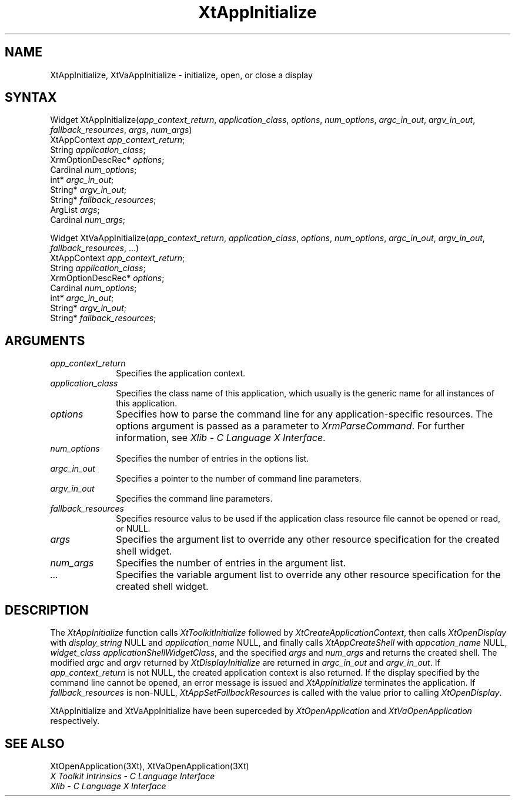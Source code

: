 .\" $XConsortium: XtAppInit.man /main/8 1996/12/09 16:13:18 kaleb $
.\"
.\" Copyright (c) 1993, 1994  X Consortium
.\" 
.\" Permission is hereby granted, free of charge, to any person obtaining a
.\" copy of this software and associated documentation files (the "Software"), 
.\" to deal in the Software without restriction, including without limitation 
.\" the rights to use, copy, modify, merge, publish, distribute, sublicense, 
.\" and/or sell copies of the Software, and to permit persons to whom the 
.\" Software furnished to do so, subject to the following conditions:
.\" 
.\" The above copyright notice and this permission notice shall be included in
.\" all copies or substantial portions of the Software.
.\" 
.\" THE SOFTWARE IS PROVIDED "AS IS", WITHOUT WARRANTY OF ANY KIND, EXPRESS OR
.\" IMPLIED, INCLUDING BUT NOT LIMITED TO THE WARRANTIES OF MERCHANTABILITY,
.\" FITNESS FOR A PARTICULAR PURPOSE AND NONINFRINGEMENT.  IN NO EVENT SHALL 
.\" THE X CONSORTIUM BE LIABLE FOR ANY CLAIM, DAMAGES OR OTHER LIABILITY, 
.\" WHETHER IN AN ACTION OF CONTRACT, TORT OR OTHERWISE, ARISING FROM, OUT OF 
.\" OR IN CONNECTION WITH THE SOFTWARE OR THE USE OR OTHER DEALINGS IN THE 
.\" SOFTWARE.
.\" 
.\" Except as contained in this notice, the name of the X Consortium shall not 
.\" be used in advertising or otherwise to promote the sale, use or other 
.\" dealing in this Software without prior written authorization from the 
.\" X Consortium.
.ds tk X Toolkit
.ds xT X Toolkit Intrinsics \- C Language Interface
.ds xI Intrinsics
.ds xW X Toolkit Athena Widgets \- C Language Interface
.ds xL Xlib \- C Language X Interface
.ds xC Inter-Client Communication Conventions Manual
.ds Rn 3
.ds Vn 2.2
.hw XtApp-Initialize XtVa-App-Initialize
.na
.de Ds
.nf
.\\$1D \\$2 \\$1
.ft 1
.ps \\n(PS
.\".if \\n(VS>=40 .vs \\n(VSu
.\".if \\n(VS<=39 .vs \\n(VSp
..
.de De
.ce 0
.if \\n(BD .DF
.nr BD 0
.in \\n(OIu
.if \\n(TM .ls 2
.sp \\n(DDu
.fi
..
.de FD
.LP
.KS
.TA .5i 3i
.ta .5i 3i
.nf
..
.de FN
.fi
.KE
.LP
..
.de IN		\" send an index entry to the stderr
..
.de C{
.KS
.nf
.D
.\"
.\"	choose appropriate monospace font
.\"	the imagen conditional, 480,
.\"	may be changed to L if LB is too
.\"	heavy for your eyes...
.\"
.ie "\\*(.T"480" .ft L
.el .ie "\\*(.T"300" .ft L
.el .ie "\\*(.T"202" .ft PO
.el .ie "\\*(.T"aps" .ft CW
.el .ft R
.ps \\n(PS
.ie \\n(VS>40 .vs \\n(VSu
.el .vs \\n(VSp
..
.de C}
.DE
.R
..
.de Pn
.ie t \\$1\fB\^\\$2\^\fR\\$3
.el \\$1\fI\^\\$2\^\fP\\$3
..
.de ZN
.ie t \fB\^\\$1\^\fR\\$2
.el \fI\^\\$1\^\fP\\$2
..
.de NT
.ne 7
.ds NO Note
.if \\n(.$>$1 .if !'\\$2'C' .ds NO \\$2
.if \\n(.$ .if !'\\$1'C' .ds NO \\$1
.ie n .sp
.el .sp 10p
.TB
.ce
\\*(NO
.ie n .sp
.el .sp 5p
.if '\\$1'C' .ce 99
.if '\\$2'C' .ce 99
.in +5n
.ll -5n
.R
..
.		\" Note End -- doug kraft 3/85
.de NE
.ce 0
.in -5n
.ll +5n
.ie n .sp
.el .sp 10p
..
.ny0
.TH XtAppInitialize 3Xt "Release 6.3" "X Version 11" "XT FUNCTIONS"
.SH NAME
XtAppInitialize, XtVaAppInitialize \- initialize, open, or close a display
.SH SYNTAX
Widget XtAppInitialize(\fIapp_context_return\fP, \fIapplication_class\fP, \
\fIoptions\fP, \fInum_options\fP, \fIargc_in_out\fP, \fIargv_in_out\fP, \
\fIfallback_resources\fP, \fIargs\fP, \fInum_args\fP)
.br
      XtAppContext \fIapp_context_return\fP;
.br
      String \fIapplication_class\fP;
.br
      XrmOptionDescRec* \fIoptions\fP;
.br
      Cardinal \fInum_options\fP;
.br
      int* \fIargc_in_out\fP;
.br
      String* \fIargv_in_out\fP;
.br
      String* \fIfallback_resources\fP;
.br
      ArgList \fIargs\fP;
.br
      Cardinal \fInum_args\fP;
.LP
Widget XtVaAppInitialize(\fIapp_context_return\fP, \fIapplication_class\fP, \
\fIoptions\fP, \fInum_options\fP, \fIargc_in_out\fP, \fIargv_in_out\fP, \
\fIfallback_resources\fP, ...)
.br
      XtAppContext \fIapp_context_return\fP;
.br
      String \fIapplication_class\fP;
.br
      XrmOptionDescRec* \fIoptions\fP;
.br
      Cardinal \fInum_options\fP;
.br
      int* \fIargc_in_out\fP;
.br
      String* \fIargv_in_out\fP;
.br
      String* \fIfallback_resources\fP;
.SH ARGUMENTS
.IP \fIapp_context_return\fP 1i
Specifies the application context.
.ds Ac , which usually is the generic name for all instances of this application
.IP \fIapplication_class\fP 1i
Specifies the class name of this application\*(Ac.
.IP \fIoptions\fP 1i
Specifies how to parse the command line for any application-specific resources.
The options argument is passed as a parameter to
.ZN XrmParseCommand .
For further information,
see \fI\*(xL\fP.
.IP \fInum_options\fP 1i
Specifies the number of entries in the options list.
.IP \fIargc_in_out\fP 1i
Specifies a pointer to the number of command line parameters.
.IP \fIargv_in_out\fP 1i
Specifies the command line parameters.
.IP \fIfallback_resources\fP 1i
Specifies resource valus to be used if the application class resource
file cannot be opened or read, or NULL.
.IP \fIargs\fP 1i
Specifies the argument list to override any other resource specification
for the created shell widget.
.IP \fInum_args\fP 1i
Specifies the number of entries in the argument list.
.IP \fI...\fP 1i
Specifies the variable argument list to override any other resource 
specification for the created shell widget.
.SH DESCRIPTION
The
.ZN XtAppInitialize
function calls
.ZN XtToolkitInitialize
followed by
.ZN XtCreateApplicationContext ,
then calls
.ZN XtOpenDisplay
with \fIdisplay_string\fP NULL and \fIapplication_name\fP NULL, and
finally calls
.ZN XtAppCreateShell
with \fIappcation_name\fP NULL, \fIwidget_class\fP
.ZN applicationShellWidgetClass ,
and the specified \fIargs\fP and \fInum_args\fP and returns the
created shell. The modified \fIargc\fP and \fIargv\fP returned by
.ZN XtDisplayInitialize
are returned in \fIargc_in_out\fP and \fIargv_in_out\fP. If
\fIapp_context_return\fP is not NULL, the created application context
is also returned. If the display specified by the command line cannot
be opened, an error message is issued and
.ZN XtAppInitialize
terminates the application. If \fIfallback_resources\fP is non-NULL,
.ZN XtAppSetFallbackResources
is called with the value prior to calling
.ZN XtOpenDisplay .
.LP
XtAppInitialize and XtVaAppInitialize have been superceded by
.ZN XtOpenApplication
and
.ZN XtVaOpenApplication
respectively.
.SH "SEE ALSO"
XtOpenApplication(3Xt), XtVaOpenApplication(3Xt)
.br
\fI\*(xT\fP
.br
\fI\*(xL\fP
